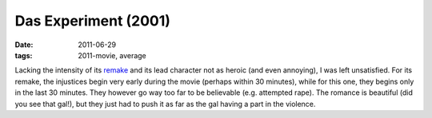 Das Experiment (2001)
=====================

:date: 2011-06-29
:tags: 2011-movie, average



Lacking the intensity of its `remake`_ and its lead character not as
heroic (and even annoying), I was left unsatisfied. For its remake, the
injustices begin very early during the movie (perhaps within 30
minutes), while for this one, they begins only in the last 30 minutes.
They however go way too far to be believable (e.g. attempted rape). The
romance is beautiful (did you see that gal!), but they just had to push
it as far as the gal having a part in the violence.

.. _remake: http://movies.tshepang.net/the-experiment-2010
